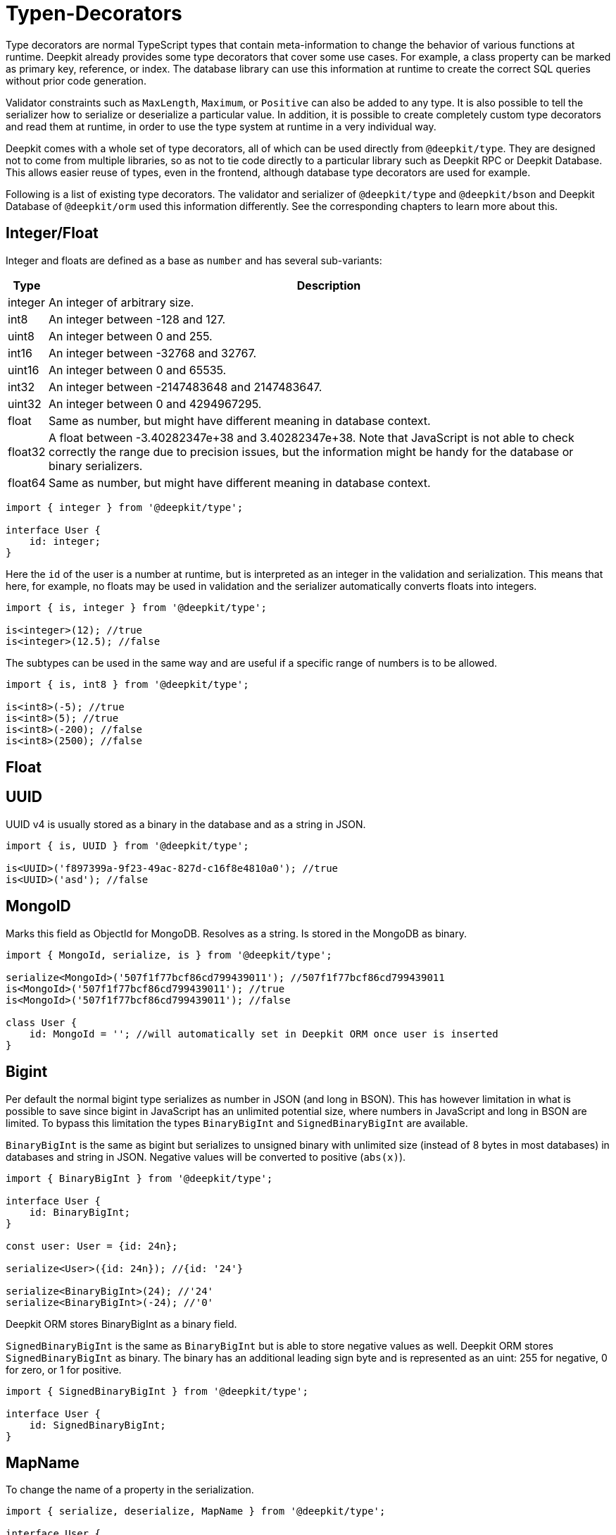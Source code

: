 [#runtime-type-decorators]
= Typen-Decorators

Type decorators are normal TypeScript types that contain meta-information to change the behavior of various functions at runtime. Deepkit already provides some type decorators that cover some use cases. For example, a class property can be marked as primary key, reference, or index. The database library can use this information at runtime to create the correct SQL queries without prior code generation.

Validator constraints such as `MaxLength`, `Maximum`, or `Positive` can also be added to any type. It is also possible to tell the serializer how to serialize or deserialize a particular value. In addition, it is possible to create completely custom type decorators and read them at runtime, in order to use the type system at runtime in a very individual way.

Deepkit comes with a whole set of type decorators, all of which can be used directly from `@deepkit/type`. They are designed not to come from multiple libraries, so as not to tie code directly to a particular library such as Deepkit RPC or Deepkit Database. This allows easier reuse of types, even in the frontend, although database type decorators are used for example.

Following is a list of existing type decorators. The validator and serializer of `@deepkit/type` and `@deepkit/bson` and Deepkit Database of `@deepkit/orm` used this information differently. See the corresponding chapters to learn more about this.

== Integer/Float

Integer and floats are defined as a base as `number` and has several sub-variants:

[%autowidth]
[cols="1,1"]
|===
|Type|Description

|integer|An integer of arbitrary size.

|int8|An integer between -128 and 127.

|uint8|An integer between 0 and 255.
|int16|An integer between -32768 and 32767.
|uint16|An integer between 0 and 65535.
|int32|An integer between -2147483648 and 2147483647.
|uint32|An integer between 0 and 4294967295.
|float|Same as number, but might have different meaning in database context.
|float32|A float between -3.40282347e+38 and 3.40282347e+38. Note that JavaScript is not able to check correctly the range due to precision issues, but the information might be handy for the database or binary serializers.
|float64|Same as number, but might have different meaning in database context.
|===

```typescript
import { integer } from '@deepkit/type';

interface User {
    id: integer;
}
```

Here the `id` of the user is a number at runtime, but is interpreted as an integer in the validation and serialization.
This means that here, for example, no floats may be used in validation and the serializer automatically converts floats into integers.

```typescript
import { is, integer } from '@deepkit/type';

is<integer>(12); //true
is<integer>(12.5); //false
```

The subtypes can be used in the same way and are useful if a specific range of numbers is to be allowed.

```typescript
import { is, int8 } from '@deepkit/type';

is<int8>(-5); //true
is<int8>(5); //true
is<int8>(-200); //false
is<int8>(2500); //false
```

== Float

== UUID

UUID v4 is usually stored as a binary in the database and as a string in JSON.

```typescript
import { is, UUID } from '@deepkit/type';

is<UUID>('f897399a-9f23-49ac-827d-c16f8e4810a0'); //true
is<UUID>('asd'); //false
```

== MongoID

Marks this field as ObjectId for MongoDB. Resolves as a string. Is stored in the MongoDB as binary.

```typescript
import { MongoId, serialize, is } from '@deepkit/type';

serialize<MongoId>('507f1f77bcf86cd799439011'); //507f1f77bcf86cd799439011
is<MongoId>('507f1f77bcf86cd799439011'); //true
is<MongoId>('507f1f77bcf86cd799439011'); //false

class User {
    id: MongoId = ''; //will automatically set in Deepkit ORM once user is inserted
}
```

== Bigint

Per default the normal bigint type serializes as number in JSON (and long in BSON). This has however limitation in what is possible to save since bigint in JavaScript has an unlimited potential size, where numbers in JavaScript and long in BSON are limited. To bypass this limitation the types `BinaryBigInt` and `SignedBinaryBigInt` are available.

`BinaryBigInt` is the same as bigint but serializes to unsigned binary with unlimited size (instead of 8 bytes in most databases) in databases and string in JSON. Negative values will be converted to positive (`abs(x)`).

```typescript
import { BinaryBigInt } from '@deepkit/type';

interface User {
    id: BinaryBigInt;
}

const user: User = {id: 24n};

serialize<User>({id: 24n}); //{id: '24'}

serialize<BinaryBigInt>(24); //'24'
serialize<BinaryBigInt>(-24); //'0'
```

Deepkit ORM stores BinaryBigInt as a binary field.

`SignedBinaryBigInt` is the same as `BinaryBigInt` but is able to store negative values as well. Deepkit ORM stores `SignedBinaryBigInt` as binary. The binary has an additional leading sign byte and is represented as an uint: 255 for negative, 0 for zero, or 1 for positive.

```typescript
import { SignedBinaryBigInt } from '@deepkit/type';

interface User {
    id: SignedBinaryBigInt;
}
```

== MapName

To change the name of a property in the serialization.

```typescript
import { serialize, deserialize, MapName } from '@deepkit/type';

interface User {
    firstName: string & MapName<'first_name'>;
}

serialize<User>({firstName: 'Peter'}) // {first_name: 'Peter'}
deserialize<User>({first_name: 'Peter'}) // {firstName: 'Peter'}
```

== Group

Properties can be grouped together. For serialization you can for example exclude a group from serialization. See the chapter Serialization for more information.

```typescript
import { serialize } from '@deepkit/type';

interface Model {
    username: string;
    password: string & Group<'secret'>
}

serialize<Model>(
    { username: 'Peter', password: 'nope' },
    { groupsExclude: ['secret'] }
); //{username: 'Peter'}
```

== Data

Each property can add additional meta-data that can be read via the Reflection API. See xref:runtime-types.adoc#runtime-types-reflection[Runtime Types Reflection] for more information.

```typescript
import { ReflectionClass } from '@deepkit/type';

interface Model {
    username: string;
    title: string & Data<'key', 'value'>
}

const reflection = ReflectionClass.from<Model>();
reflection.getProperty('title').getData()['key']; //value;
```

== Excluded

Each property can be excluded from the serialization process for a specific target.

```typescript
import { serialize, deserialize, Excluded } from '@deepkit/type';

interface Auth {
    title: string;
    password: string & Excluded<'json'>
}

const item = deserialize<Auth>({title: 'Peter', password: 'secret'});

item.password; //undefined, since deserialize's default serializer is called `json`

item.password = 'secret';

const json = serialize<Auth>(item);
json.password; //again undefined, since serialize's serializer is called `json`
```

== Embedded

Marks the field as an embedded type.

```typescript
import { PrimaryKey, Embedded, serialize, deserialize } from '@deepkit/type';

interface Address {
    street: string;
    postalCode: string;
    city: string;
    country: string;
}

interface User  {
    id: number & PrimaryKey;
    address: Embedded<Address>;
}

const user: User {
    id: 12,
    address: {
        street: 'abc', postalCode: '1234', city: 'Hamburg', country: 'Germany'
    }
};

serialize<User>(user);
{
    id: 12,
    address_street: 'abc',
    address_postalCode: '1234',
    address_city: 'Hamburg',
    address_country: 'Germany'
}

//for deserialize you have to provide the embedded structure
deserialize<User>({
    id: 12,
    address_street: 'abc',
    //...
});
```

It's possible to change the prefix (which is per default the property name).

```typescript
interface User  {
    id: number & PrimaryKey;
    address: Embedded<Address, {prefix: 'addr_'}>;
}

serialize<User>(user);
{
    id: 12,
    addr_street: 'abc',
    addr_postalCode: '1234',
}

//or remove it entirely
interface User  {
    id: number & PrimaryKey;
    address: Embedded<Address, {prefix: ''}>;
}

serialize<User>(user);
{
    id: 12,
    street: 'abc',
    postalCode: '1234',
}
```

== Entity

To annotate interfaces with entity information. Only used in the database context.

```typescript
import { Entity, PrimaryKey } from '@deepkit/type';

interface User extends Entity<{name: 'user', collection: 'users'> {
    id: number & PrimaryKey;
    username: string;
}
```

== InlineRuntimeType

TODO

== ResetDecorator

TODO

== Database

TODO: PrimaryKey, AutoIncrement, Reference, BackReference, Index, Unique, DatabaseField.

== Validation

TODO

See xref:validation.adoc#validation-constraint-types[Validation Constraint Types].

=== Custom Type Decorators

aTypeDecoratorCanBeDefinedAsFollows

```typescript
type MyAnnotation = {__meta?: ['myAnnotation']};
```

By convention, a type decorator is defined to be an object literal with a single optional property `__meta` that has a tuple as its type. The first entry in this tuple is its unique name and all subsequent tuple entries are arbitrary options. This allows a type decorator to be equipped with additional options.

```typescript
type AnnotationOption<T extends {title: string}> = {__meta?: ['myAnnotation', T]};
```

The type decorator is used with the intersection operator `&`. Any number of type decorators can be used on one type.

```typescript
type Username = string & MyAnnotation;
type Title = string & & MyAnnotation & AnnotationOption<{title: 'Hello'}>;
```

The type decorators can be read out via the type objects of `typeOf<T>()` and `metaAnnotation`:

```typescript
import { typeOf, metaAnnotation } from '@deepkit/type';

const type = typeOf<Username>();
const annotation = metaAnnotation.getForName(type, 'myAnnotation'); //[]
```

The result in `annotation` is either an array with options if the type decorator `myAnnotation` was used or `undefined` if not. If the type decorator has additional options as seen in `AnnotationOption`, the passed values can be found in the array.
Already supplied type decorators like `MapName`, `Group`, `Data`, etc have their own annotation object:

```typescript
import { typeOf, Group, groupAnnotation } from '@deepkit/type';
type Username = string & Group<'a'> & Group<'b'>;

const type = typeOf<Username>();
groupAnnotation.getAnnotations(type); //['a', 'b']
```

See xref:runtime-types.adoc#runtime-types-reflection[Runtime Types Reflection] to learn more.
